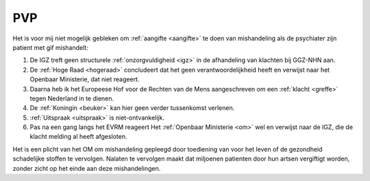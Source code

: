 .. title:: De gif toedieningen zijn de foltering !!

.. _pvp:

PVP
===

Het is voor mij niet mogelijk gebleken om :ref:`aangifte <aangifte>` te doen van mishandeling als de psychiater zijn patient met gif mishandelt:

1) De IGZ treft geen structurele :ref:`onzorgvuldigheid <igz>` in de afhandeling van klachten bij GGZ-NHN aan.
2) De :ref:`Hoge Raad <hogeraad>` concludeert dat het geen verantwoordelijkheid heeft en verwijst naar het Openbaar Ministerie, dat niet reageert.
3) Daarna heb ik het Europeese Hof voor de Rechten van de Mens aangeschreven om een :ref:`klacht <greffe>` tegen Nederland in te dienen. 
4) De :ref:`Koningin <beuker>` kan hier geen verder tussenkomst verlenen.
5) :ref:`Uitspraak <uitspraak>` is niet-ontvankelijk.
6) Pas na een gang langs het EVRM reageert Het :ref:`Openbaar Ministerie <om>` wel en verwijst naar de IGZ, die de klacht melding al heeft afgesloten. 

Het is een plicht van het OM om mishandeling gepleegd door toediening van voor het leven of de gezondheid schadelijke stoffen te vervolgen.
Nalaten te vervolgen maakt dat miljoenen patienten door hun artsen vergiftigt worden, zonder zicht op het einde aan deze mishandelingen.

